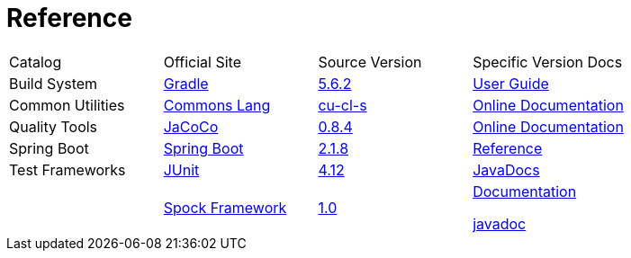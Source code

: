 = Reference

[cols=4]
|===
|Catalog
|Official Site
|Source Version
|Specific Version Docs

|Build System
|http://gradle.org/[Gradle]
|https://github.com/gradle/gradle/tree/v5.6.2[5.6.2]
|https://docs.gradle.org/5.6.2/userguide/userguide.html[User Guide]

|Common Utilities
|http://commons.apache.org/proper/commons-lang/[Commons Lang]
|https://github.com/apache/commons-lang/tree/commons-lang-3.9[cu-cl-s]
|http://commons.apache.org/proper/commons-lang/javadocs/api-3.9/index.html[Online Documentation]

|Quality Tools
|https://www.eclemma.org/jacoco/[JaCoCo]
|https://github.com/jacoco/jacoco/tree/v0.8.4[0.8.4]
|http://eclemma.org/jacoco/trunk/doc/[Online Documentation]

|Spring Boot
|https://spring.io/projects/spring-boot[Spring Boot]
|https://github.com/spring-projects/spring-boot/tree/v2.1.8.RELEASE[2.1.8]
|https://docs.spring.io/spring-boot/docs/2.1.8.RELEASE/reference/htmlsingle/[Reference]

|Test Frameworks
|http://junit.org/junit4/[JUnit]
|https://github.com/junit-team/junit/tree/r4.12[4.12]
|https://junit.org/junit4/javadoc/4.12/index.html[JavaDocs]

|
|http://spockframework.org[Spock Framework]
|https://github.com/spockframework/spock/tree/spock-1.0[1.0]
|http://spockframework.org/spock/docs/1.0/index.html[Documentation]

http://spockframework.org/spock/javadoc/1.0/index.html[javadoc]
